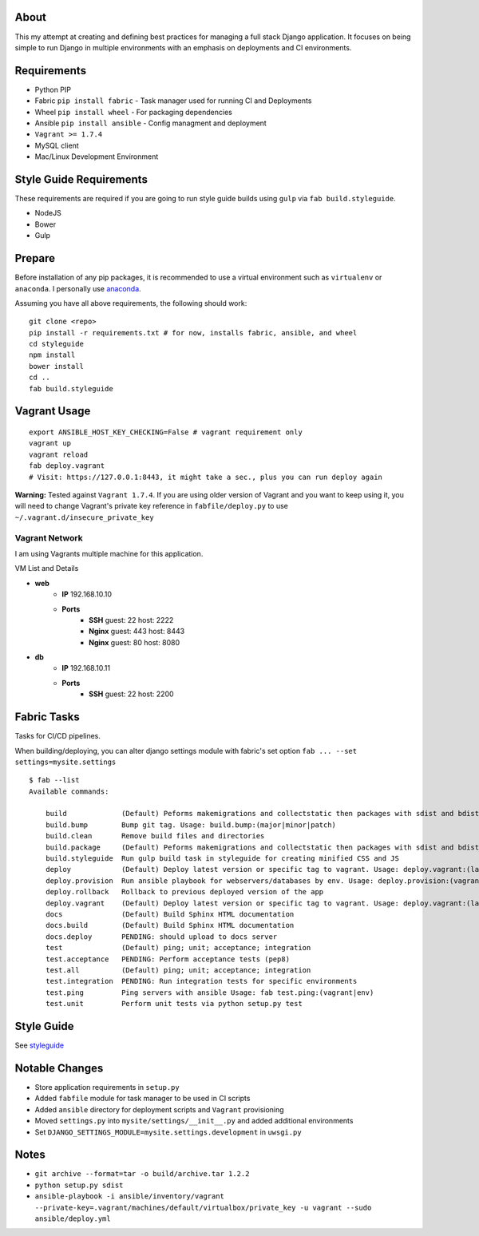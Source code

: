 About
=====
This my attempt at creating and defining best practices for managing a full stack Django application. It focuses on
being simple to run Django in multiple environments with an emphasis on deployments and CI environments.


Requirements
============

* Python PIP
* Fabric ``pip install fabric`` - Task manager used for running CI and Deployments
* Wheel ``pip install wheel`` - For packaging dependencies
* Ansible ``pip install ansible`` - Config managment and deployment
* ``Vagrant >= 1.7.4``
* MySQL client
* Mac/Linux Development Environment

Style Guide Requirements
========================
These requirements are required if you are going to run style guide builds using ``gulp`` via ``fab build.styleguide``.

* NodeJS
* Bower
* Gulp

Prepare
=======
Before installation of any pip packages, it is recommended to use a virtual environment such as ``virtualenv`` or ``anaconda``.
I personally use anaconda_.

Assuming you have all above requirements, the following should work:

::

    git clone <repo>
    pip install -r requirements.txt # for now, installs fabric, ansible, and wheel
    cd styleguide
    npm install
    bower install
    cd ..
    fab build.styleguide

Vagrant Usage
=============
::

    export ANSIBLE_HOST_KEY_CHECKING=False # vagrant requirement only
    vagrant up
    vagrant reload
    fab deploy.vagrant
    # Visit: https://127.0.0.1:8443, it might take a sec., plus you can run deploy again

**Warning:** Tested against ``Vagrant 1.7.4``. If you are using older version of Vagrant and you want to keep using it,
you will need to change Vagrant's private key reference in ``fabfile/deploy.py`` to use ``~/.vagrant.d/insecure_private_key``

---------------
Vagrant Network
---------------
I am using Vagrants multiple machine for this application.

VM List and Details

* **web**
    * **IP** 192.168.10.10
    * **Ports**
        * **SSH** guest: 22 host: 2222
        * **Nginx** guest: 443 host: 8443
        * **Nginx** guest: 80 host: 8080
* **db**
    * **IP** 192.168.10.11
    * **Ports**
        * **SSH** guest: 22 host: 2200


Fabric Tasks
============
Tasks for CI/CD pipelines.

When building/deploying, you can alter django settings module with fabric's set option ``fab ... --set settings=mysite.settings``

::

    $ fab --list
    Available commands:

        build             (Default) Peforms makemigrations and collectstatic then packages with sdist and bdist_wheel
        build.bump        Bump git tag. Usage: build.bump:(major|minor|patch)
        build.clean       Remove build files and directories
        build.package     (Default) Peforms makemigrations and collectstatic then packages with sdist and bdist_wheel
        build.styleguide  Run gulp build task in styleguide for creating minified CSS and JS
        deploy            (Default) Deploy latest version or specific tag to vagrant. Usage: deploy.vagrant:(latest|#.#.#)
        deploy.provision  Run ansible playbook for webservers/databases by env. Usage: deploy.provision:(vagrant|prod)
        deploy.rollback   Rollback to previous deployed version of the app
        deploy.vagrant    (Default) Deploy latest version or specific tag to vagrant. Usage: deploy.vagrant:(latest|#.#.#)
        docs              (Default) Build Sphinx HTML documentation
        docs.build        (Default) Build Sphinx HTML documentation
        docs.deploy       PENDING: should upload to docs server
        test              (Default) ping; unit; acceptance; integration
        test.acceptance   PENDING: Perform acceptance tests (pep8)
        test.all          (Default) ping; unit; acceptance; integration
        test.integration  PENDING: Run integration tests for specific environments
        test.ping         Ping servers with ansible Usage: fab test.ping:(vagrant|env)
        test.unit         Perform unit tests via python setup.py test


Style Guide
===========

See styleguide_

Notable Changes
===============
* Store application requirements in ``setup.py``
* Added ``fabfile`` module for task manager to be used in CI scripts
* Added ``ansible`` directory for deployment scripts and ``Vagrant`` provisioning
* Moved ``settings.py`` into ``mysite/settings/__init__.py`` and added additional environments
* Set ``DJANGO_SETTINGS_MODULE=mysite.settings.development`` in ``uwsgi.py``

Notes
=====
* ``git archive --format=tar -o build/archive.tar 1.2.2``
* ``python setup.py sdist``
* ``ansible-playbook -i ansible/inventory/vagrant --private-key=.vagrant/machines/default/virtualbox/private_key -u vagrant --sudo ansible/deploy.yml``


.. _anaconda: http://continuum.io/downloads
.. _styleguide: styleguide/README.rst